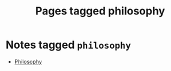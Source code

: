 #+TITLE: Pages tagged philosophy
* Notes tagged ~philosophy~
- [[../notes/philosophy.org][Philosophy]]
